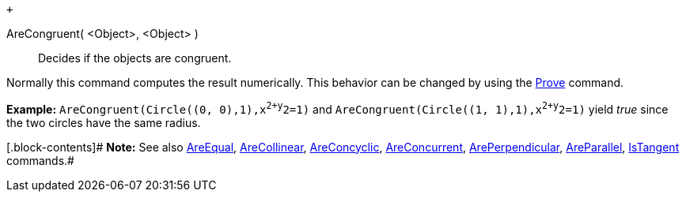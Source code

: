  +

AreCongruent( <Object>, <Object> )::
  Decides if the objects are congruent.

Normally this command computes the result numerically. This behavior can
be changed by using the link:/en/Prove_Command[Prove] command.

[.block-content]#*Example:* `AreCongruent(Circle((0, 0),1),x^2+y^2=1)`
and `AreCongruent(Circle((1, 1),1),x^2+y^2=1)` yield _true_ since the
two circles have the same radius.#

[.block-contents]# *Note:* See also link:/en/AreEqual_Command[AreEqual],
link:/en/AreCollinear_Command[AreCollinear],
link:/en/AreConcyclic_Command[AreConcyclic],
link:/en/AreConcurrent_Command[AreConcurrent],
link:/en/ArePerpendicular_Command[ArePerpendicular],
link:/en/AreParallel_Command[AreParallel],
link:/en/IsTangent_Command[IsTangent] commands.#

